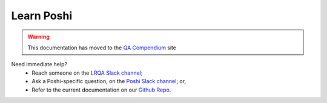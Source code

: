======================
Learn Poshi
======================

.. warning::
  This documentation has moved to the `QA Compendium`_ site

Need immediate help?
  * Reach someone on the `LRQA Slack channel`_;
  * Ask a Poshi-specific question, on the `Poshi Slack channel`_; or,
  * Refer to the current documentation on our `Github Repo`_.

.. Links:
.. _QA Compendium: http://qa-compendium.readthedocs.io
.. _LRQA Slack channel: https://liferay.slack.com/messages/CL84ZPHAT
.. _Poshi Slack channel: https://liferay.slack.com/messages/CD7939WBE
.. _Github Repo: https://github.com/liferay/liferay-qa-ee/tree/liferay-qa-docs
